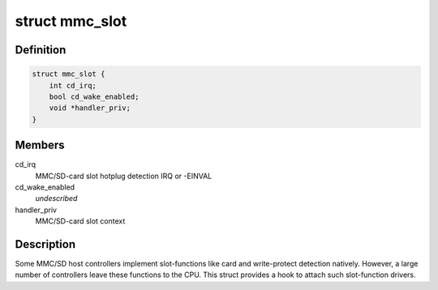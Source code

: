 .. -*- coding: utf-8; mode: rst -*-
.. src-file: include/linux/mmc/host.h

.. _`mmc_slot`:

struct mmc_slot
===============

.. c:type:: struct mmc_slot

    MMC slot functions

.. _`mmc_slot.definition`:

Definition
----------

.. code-block:: c

    struct mmc_slot {
        int cd_irq;
        bool cd_wake_enabled;
        void *handler_priv;
    }

.. _`mmc_slot.members`:

Members
-------

cd_irq
    MMC/SD-card slot hotplug detection IRQ or -EINVAL

cd_wake_enabled
    *undescribed*

handler_priv
    MMC/SD-card slot context

.. _`mmc_slot.description`:

Description
-----------

Some MMC/SD host controllers implement slot-functions like card and
write-protect detection natively. However, a large number of controllers
leave these functions to the CPU. This struct provides a hook to attach
such slot-function drivers.

.. This file was automatic generated / don't edit.

